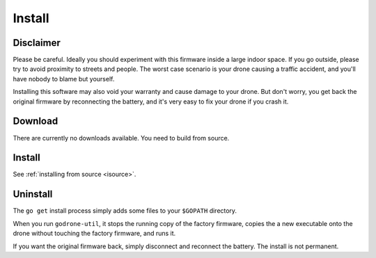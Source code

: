 Install
=======

Disclaimer
----------

Please be careful. Ideally you should experiment with this firmware inside a
large indoor space. If you go outside, please try to avoid proximity to streets
and people. The worst case scenario is your drone causing a traffic accident,
and you'll have nobody to blame but yourself.

Installing this software may also void your warranty and cause damage to your
drone. But don't worry, you get back the original firmware by reconnecting the
battery, and it's very easy to fix your drone if you crash it.

Download
--------

There are currently no downloads available. You need to build from source.

Install
-------

See :ref:`installing from source <isource>`.

Uninstall
---------

The ``go get`` install process simply adds some files to your ``$GOPATH``
directory.

When you run ``godrone-util``, it stops the running copy of the factory
firmware, copies the a new executable onto the drone without touching
the factory firmware, and runs it.

If you want the original firmware back, simply disconnect and
reconnect the battery. The install is not permanent.
